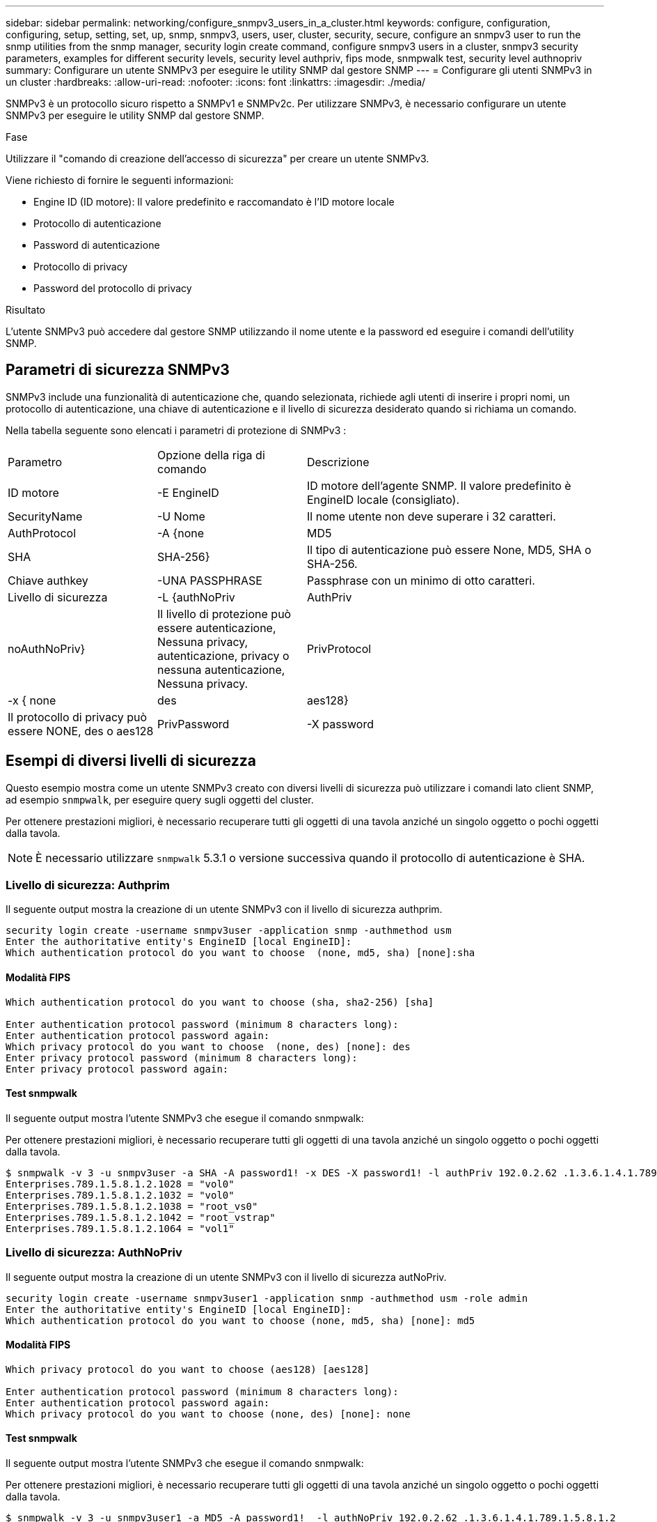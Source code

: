 ---
sidebar: sidebar 
permalink: networking/configure_snmpv3_users_in_a_cluster.html 
keywords: configure, configuration, configuring, setup, setting, set, up, snmp, snmpv3, users, user, cluster, security, secure, configure an snmpv3 user to run the snmp utilities from the snmp manager, security login create command, configure snmpv3 users in a cluster, snmpv3 security parameters, examples for different security levels, security level authpriv, fips mode, snmpwalk test, security level authnopriv 
summary: Configurare un utente SNMPv3 per eseguire le utility SNMP dal gestore SNMP 
---
= Configurare gli utenti SNMPv3 in un cluster
:hardbreaks:
:allow-uri-read: 
:nofooter: 
:icons: font
:linkattrs: 
:imagesdir: ./media/


[role="lead"]
SNMPv3 è un protocollo sicuro rispetto a SNMPv1 e SNMPv2c. Per utilizzare SNMPv3, è necessario configurare un utente SNMPv3 per eseguire le utility SNMP dal gestore SNMP.

.Fase
Utilizzare il "comando di creazione dell'accesso di sicurezza" per creare un utente SNMPv3.

Viene richiesto di fornire le seguenti informazioni:

* Engine ID (ID motore): Il valore predefinito e raccomandato è l'ID motore locale
* Protocollo di autenticazione
* Password di autenticazione
* Protocollo di privacy
* Password del protocollo di privacy


.Risultato
L'utente SNMPv3 può accedere dal gestore SNMP utilizzando il nome utente e la password ed eseguire i comandi dell'utility SNMP.



== Parametri di sicurezza SNMPv3

SNMPv3 include una funzionalità di autenticazione che, quando selezionata, richiede agli utenti di inserire i propri nomi, un protocollo di autenticazione, una chiave di autenticazione e il livello di sicurezza desiderato quando si richiama un comando.

Nella tabella seguente sono elencati i parametri di protezione di SNMPv3 :

[cols="25,25,50"]
|===


| Parametro | Opzione della riga di comando | Descrizione 


 a| 
ID motore
 a| 
-E EngineID
 a| 
ID motore dell'agente SNMP. Il valore predefinito è EngineID locale (consigliato).



 a| 
SecurityName
 a| 
-U Nome
 a| 
Il nome utente non deve superare i 32 caratteri.



 a| 
AuthProtocol
 a| 
-A {none | MD5 | SHA | SHA-256}
 a| 
Il tipo di autenticazione può essere None, MD5, SHA o SHA-256.



 a| 
Chiave authkey
 a| 
-UNA PASSPHRASE
 a| 
Passphrase con un minimo di otto caratteri.



 a| 
Livello di sicurezza
 a| 
-L {authNoPriv | AuthPriv | noAuthNoPriv}
 a| 
Il livello di protezione può essere autenticazione, Nessuna privacy, autenticazione, privacy o nessuna autenticazione, Nessuna privacy.



 a| 
PrivProtocol
 a| 
-x { none | des | aes128}
 a| 
Il protocollo di privacy può essere NONE, des o aes128



 a| 
PrivPassword
 a| 
-X password
 a| 
Password con un minimo di otto caratteri.

|===


== Esempi di diversi livelli di sicurezza

Questo esempio mostra come un utente SNMPv3 creato con diversi livelli di sicurezza può utilizzare i comandi lato client SNMP, ad esempio `snmpwalk`, per eseguire query sugli oggetti del cluster.

Per ottenere prestazioni migliori, è necessario recuperare tutti gli oggetti di una tavola anziché un singolo oggetto o pochi oggetti dalla tavola.


NOTE: È necessario utilizzare `snmpwalk` 5.3.1 o versione successiva quando il protocollo di autenticazione è SHA.



=== Livello di sicurezza: Authprim

Il seguente output mostra la creazione di un utente SNMPv3 con il livello di sicurezza authprim.

....
security login create -username snmpv3user -application snmp -authmethod usm
Enter the authoritative entity's EngineID [local EngineID]:
Which authentication protocol do you want to choose  (none, md5, sha) [none]:sha
....


==== Modalità FIPS

....
Which authentication protocol do you want to choose (sha, sha2-256) [sha]

Enter authentication protocol password (minimum 8 characters long):
Enter authentication protocol password again:
Which privacy protocol do you want to choose  (none, des) [none]: des
Enter privacy protocol password (minimum 8 characters long):
Enter privacy protocol password again:
....


==== Test snmpwalk

Il seguente output mostra l'utente SNMPv3 che esegue il comando snmpwalk:

Per ottenere prestazioni migliori, è necessario recuperare tutti gli oggetti di una tavola anziché un singolo oggetto o pochi oggetti dalla tavola.

....
$ snmpwalk -v 3 -u snmpv3user -a SHA -A password1! -x DES -X password1! -l authPriv 192.0.2.62 .1.3.6.1.4.1.789.1.5.8.1.2
Enterprises.789.1.5.8.1.2.1028 = "vol0"
Enterprises.789.1.5.8.1.2.1032 = "vol0"
Enterprises.789.1.5.8.1.2.1038 = "root_vs0"
Enterprises.789.1.5.8.1.2.1042 = "root_vstrap"
Enterprises.789.1.5.8.1.2.1064 = "vol1"
....


=== Livello di sicurezza: AuthNoPriv

Il seguente output mostra la creazione di un utente SNMPv3 con il livello di sicurezza autNoPriv.

....
security login create -username snmpv3user1 -application snmp -authmethod usm -role admin
Enter the authoritative entity's EngineID [local EngineID]:
Which authentication protocol do you want to choose (none, md5, sha) [none]: md5
....


==== Modalità FIPS

....
Which privacy protocol do you want to choose (aes128) [aes128]

Enter authentication protocol password (minimum 8 characters long):
Enter authentication protocol password again:
Which privacy protocol do you want to choose (none, des) [none]: none
....


==== Test snmpwalk

Il seguente output mostra l'utente SNMPv3 che esegue il comando snmpwalk:

Per ottenere prestazioni migliori, è necessario recuperare tutti gli oggetti di una tavola anziché un singolo oggetto o pochi oggetti dalla tavola.

....
$ snmpwalk -v 3 -u snmpv3user1 -a MD5 -A password1!  -l authNoPriv 192.0.2.62 .1.3.6.1.4.1.789.1.5.8.1.2
Enterprises.789.1.5.8.1.2.1028 = "vol0"
Enterprises.789.1.5.8.1.2.1032 = "vol0"
Enterprises.789.1.5.8.1.2.1038 = "root_vs0"
Enterprises.789.1.5.8.1.2.1042 = "root_vstrap"
Enterprises.789.1.5.8.1.2.1064 = "vol1"
....


=== Livello di sicurezza: NoAuthNoPriv

Il seguente output mostra la creazione di un utente SNMPv3 con il livello di sicurezza noAuthNoPrimv.

....
security login create -username snmpv3user2 -application snmp -authmethod usm -role admin
Enter the authoritative entity's EngineID [local EngineID]:
Which authentication protocol do you want to choose (none, md5, sha) [none]: none
....


==== Modalità FIPS

FIPS non consente di scegliere nessuno



==== Test snmpwalk

Il seguente output mostra l'utente SNMPv3 che esegue il comando snmpwalk:

Per ottenere prestazioni migliori, è necessario recuperare tutti gli oggetti di una tavola anziché un singolo oggetto o pochi oggetti dalla tavola.

....
$ snmpwalk -v 3 -u snmpv3user2 -l noAuthNoPriv 192.0.2.62 .1.3.6.1.4.1.789.1.5.8.1.2
Enterprises.789.1.5.8.1.2.1028 = "vol0"
Enterprises.789.1.5.8.1.2.1032 = "vol0"
Enterprises.789.1.5.8.1.2.1038 = "root_vs0"
Enterprises.789.1.5.8.1.2.1042 = "root_vstrap"
Enterprises.789.1.5.8.1.2.1064 = "vol1"
....